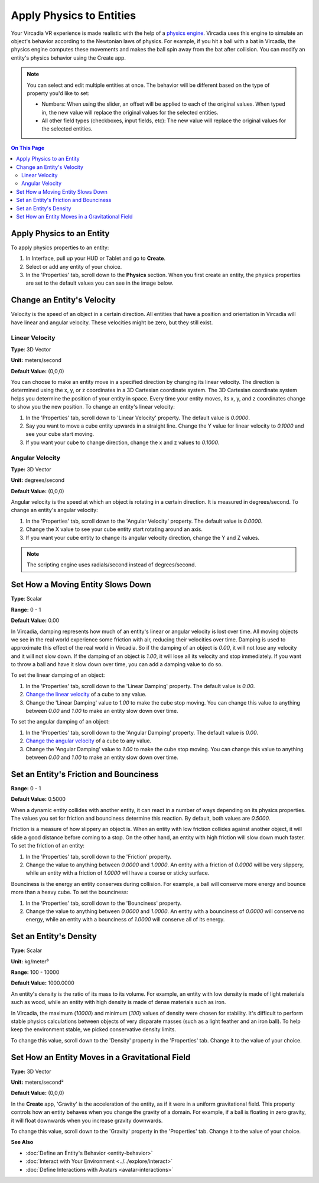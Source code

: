 #########################
Apply Physics to Entities
#########################

Your Vircadia VR experience is made realistic with the help of a `physics engine <https://pybullet.org/wordpress>`_. Vircadia uses this engine to simulate an object's behavior according to the Newtonian laws of physics. For example, if you hit a ball with a bat in Vircadia, the physics engine computes these movements and makes the ball spin away from the bat after collision. You can modify an entity's physics behavior using the Create app.

.. note:: You can select and edit multiple entities at once. The behavior will be different based on the type of property you'd like to set:

          - Numbers: When using the slider, an offset will be applied to each of the original values. When typed in, the new value will replace the original values for the selected entities.
          - All other field types (checkboxes, input fields, etc): The new value will replace the original values for the selected entities.


.. contents:: On This Page
    :depth: 2

--------------------------
Apply Physics to an Entity
--------------------------

To apply physics properties to an entity:

1. In Interface, pull up your HUD or Tablet and go to **Create**.
2. Select or add any entity of your choice.
3. In the 'Properties' tab, scroll down to the **Physics** section. When you first create an entity, the physics properties are set to the default values you can see in the image below.

.. image:: _images/physics-prop.PNG

---------------------------
Change an Entity's Velocity
---------------------------

Velocity is the speed of an object in a certain direction. All entities that have a position and orientation in Vircadia will have linear and angular velocity. These velocities might be zero, but they still exist.

_______________
Linear Velocity
_______________

**Type**: 3D Vector

**Unit:** meters/second

**Default Value:** (0,0,0)

You can choose to make an entity move in a specified direction by changing its linear velocity. The direction is determined using the x, y, or z coordinates in a 3D Cartesian coordinate system. The 3D Cartesian coordinate system helps you determine the position of your entity in space. Every time your entity moves, its x, y, and z coordinates change to show you the new position. To change an entity's linear velocity:

1. In the 'Properties' tab, scroll down to 'Linear Velocity' property. The default value is `0.0000`.
2. Say you want to move a cube entity upwards in a straight line. Change the Y value for linear velocity to `0.1000` and see your cube start moving.
3. If you want your cube to change direction, change the x and z values to `0.1000`.

________________
Angular Velocity
________________

**Type:** 3D Vector

**Unit:** degrees/second

**Default Value:** (0,0,0)

Angular velocity is the speed at which an object is rotating in a certain direction. It is measured in degrees/second. To change an entity's angular velocity:

1. In the 'Properties' tab, scroll down to the 'Angular Velocity' property. The default value is `0.0000`.
2. Change the X value to see your cube entity start rotating around an axis.
3. If you want your cube entity to change its angular velocity direction, change the Y and Z values.

.. note:: The scripting engine uses radials/second instead of degrees/second.

----------------------------------
Set How a Moving Entity Slows Down
----------------------------------

**Type**: Scalar

**Range:** 0 - 1

**Default Value:** 0.00

In Vircadia, damping represents how much of an entity's linear or angular velocity is lost over time. All moving objects we see in the real world experience some friction with air, reducing their velocities over time. Damping is used to approximate this effect of the real world in Vircadia. So if the damping of an object is `0.00`, it will not lose any velocity and it will not slow down. If the damping of an object is `1.00`, it will lose all its velocity and stop immediately. If you want to throw a ball and have it slow down over time, you can add a damping value to do so.

To set the linear damping of an object:

1. In the 'Properties' tab, scroll down to the 'Linear Damping' property. The default value is `0.00`.
2. `Change the linear velocity <#linear-velocity>`_ of a cube to any value.
3. Change the 'Linear Damping' value to `1.00` to make the cube stop moving. You can change this value to anything between `0.00` and `1.00` to make an entity slow down over time.

To set the angular damping of an object:

1. In the 'Properties' tab, scroll down to the 'Angular Damping' property. The default value is `0.00`.
2. `Change the angular velocity <#angular-velocity>`_ of a cube to any value.
3. Change the 'Angular Damping' value to `1.00` to make the cube stop moving. You can change this value to anything between `0.00` and `1.00` to make an entity slow down over time.

.. video:: ../../_static/videos/physics.webm
   :autoplay:
   :nocontrols:
   :loop:
   :muted:
   :additionalsource: ../../_static/videos/physics.mp4

---------------------------------------
Set an Entity's Friction and Bounciness
---------------------------------------

**Range:** 0 - 1

**Default Value:** 0.5000

When a dynamic entity collides with another entity, it can react in a number of ways depending on its physics properties. The values you set for friction and bounciness determine this reaction. By default, both values are `0.5000`.

Friction is a measure of how slippery an object is. When an entity with low friction collides against another object, it will slide a good distance before coming to a stop. On the other hand, an entity with high friction will slow down much faster. To set the friction of an entity:

1. In the 'Properties' tab, scroll down to the 'Friction' property.
2. Change the value to anything between `0.0000` and `1.0000`. An entity with a friction of `0.0000` will be very slippery, while an entity with a friction of `1.0000` will have a coarse or sticky surface.

Bounciness is the energy an entity conserves during collision. For example, a ball will conserve more energy and bounce more than a heavy cube. To set the bounciness:

1. In the 'Properties' tab, scroll down to the 'Bounciness' property.
2. Change the value to anything between `0.0000` and `1.0000`. An entity with a bounciness of `0.0000` will conserve no energy, while an entity with a bounciness of `1.0000` will conserve all of its energy.

-----------------------
Set an Entity's Density
-----------------------

**Type**: Scalar

**Unit:** kg/meter³

**Range:** 100 - 10000

**Default Value:** 1000.0000

An entity's density is the ratio of its mass to its volume. For example, an entity with low density is made of light materials such as wood, while an entity with high density is made of dense materials such as iron.

In Vircadia, the maximum (`10000`) and minimum (`100`) values of density were chosen for stability. It's difficult to perform stable physics calculations between objects of very disparate masses (such as a light feather and an iron ball). To help keep the environment stable, we picked conservative density limits.

To change this value, scroll down to the 'Density' property in the 'Properties' tab. Change it to the value of your choice.

------------------------------------------------
Set How an Entity Moves in a Gravitational Field
------------------------------------------------

**Type:** 3D Vector

**Unit:** meters/second²

**Default Value:** (0,0,0)

In the **Create** app, 'Gravity' is the acceleration of the entity, as if it were in a uniform gravitational field. This property controls how an entity behaves when you change the gravity of a domain. For example, if a ball is floating in zero gravity, it will float downwards when you increase gravity downwards.

To change this value, scroll down to the 'Gravity' property in the 'Properties' tab. Change it to the value of your choice.



**See Also**

+ :doc:`Define an Entity's Behavior <entity-behavior>`
+ :doc:`Interact with Your Environment <../../explore/interact>`
+ :doc:`Define Interactions with Avatars <avatar-interactions>`
